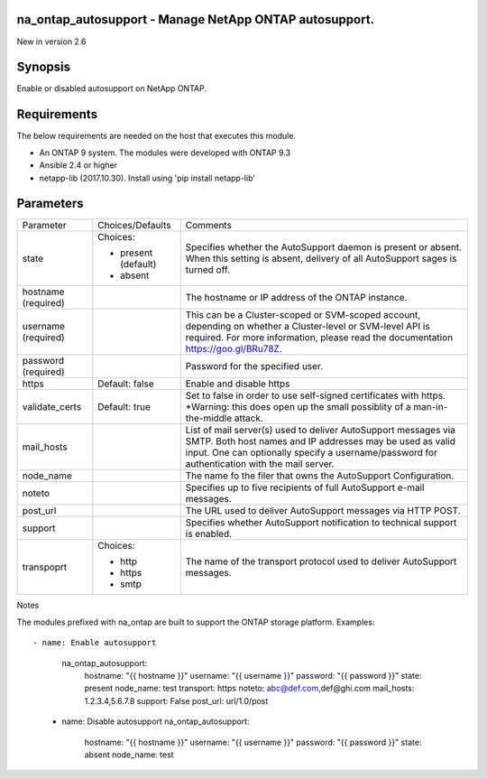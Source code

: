 =======================================================
na_ontap_autosupport - Manage NetApp ONTAP autosupport.
=======================================================
New in version 2.6

========
Synopsis
========
Enable or disabled autosupport on NetApp ONTAP.

============
Requirements
============
The below requirements are needed on the host that executes this module.

* An ONTAP 9 system. The modules were developed with ONTAP 9.3
* Ansible 2.4 or higher
* netapp-lib (2017.10.30). Install using 'pip install netapp-lib'

==========
Parameters
==========

+-----------------+---------------------+------------------------------------------+
|   Parameter     |   Choices/Defaults  |                 Comments                 |
+-----------------+---------------------+------------------------------------------+
| state           | Choices:            | Specifies whether the AutoSupport daemon |
|                 |                     | is present or absent.  When this setting |
|                 | * present (default) | is absent, delivery of all AutoSupport   |
|                 | * absent            | sages is turned off.                     |
+-----------------+---------------------+------------------------------------------+
| hostname        |                     | The hostname or IP address of the ONTAP  |
| (required)      |                     | instance.                                |
+-----------------+---------------------+------------------------------------------+
| username        |                     | This can be a Cluster-scoped or          |
| (required)      |                     | SVM-scoped account, depending on whether |
|                 |                     | a Cluster-level or SVM-level API is      |
|                 |                     | required. For more information, please   |
|                 |                     | read the documentation                   |
|                 |                     | https://goo.gl/BRu78Z.                   |
+-----------------+---------------------+------------------------------------------+
| password        |                     | Password for the specified user.         |
| (required)      |                     |                                          |
+-----------------+---------------------+------------------------------------------+
| https           | Default: false      | Enable and disable https                 |
+-----------------+---------------------+------------------------------------------+
| validate_certs  | Default: true       | Set to false in order to use self-signed |
|                 |                     | certificates with https.  *Warning: this |
|                 |                     | does open up the small possiblity of a   |
|                 |                     | man-in-the-middle attack.                |
+-----------------+---------------------+------------------------------------------+
| mail_hosts      |                     | List of mail server(s) used to deliver   |
|                 |                     | AutoSupport messages via SMTP. Both host |
|                 |                     | names and IP addresses may be used as    |
|                 |                     | valid input. One can optionally specify  |
|                 |                     | a username/password for authentication   |
|                 |                     | with the mail server.                    |
+-----------------+---------------------+------------------------------------------+
| node_name       |                     | The name fo the filer that owns the      |
|                 |                     | AutoSupport Configuration.               |
+-----------------+---------------------+------------------------------------------+
| noteto          |                     | Specifies up to five recipients of full  |
|                 |                     | AutoSupport e-mail messages.             |
+-----------------+---------------------+------------------------------------------+
| post_url        |                     | The URL used to deliver AutoSupport      |
|                 |                     | messages via HTTP POST.                  |
+-----------------+---------------------+------------------------------------------+
| support         |                     | Specifies whether AutoSupport            |
|                 |                     | notification to technical support is     |
|                 |                     | enabled.                                 |
+-----------------+---------------------+------------------------------------------+
| transpoprt      | Choices:            | The name of the transport protocol used  |
|                 |                     | to deliver AutoSupport messages.         |
|                 | * http              |                                          |
|                 | * https             |                                          |
|                 | * smtp              |                                          |
+-----------------+---------------------+------------------------------------------+

Notes

The modules prefixed with na_ontap are built to support the ONTAP storage platform.
Examples::

- name: Enable autosupport
     na_ontap_autosupport:
       hostname: "{{ hostname }}"
       username: "{{ username }}"
       password: "{{ password }}"
       state: present
       node_name: test
       transport: https
       noteto: abc@def.com,def@ghi.com
       mail_hosts: 1.2.3.4,5.6.7.8
       support: False
       post_url: url/1.0/post

   - name: Disable autosupport
     na_ontap_autosupport:
       hostname: "{{ hostname }}"
       username: "{{ username }}"
       password: "{{ password }}"
       state: absent
       node_name: test
